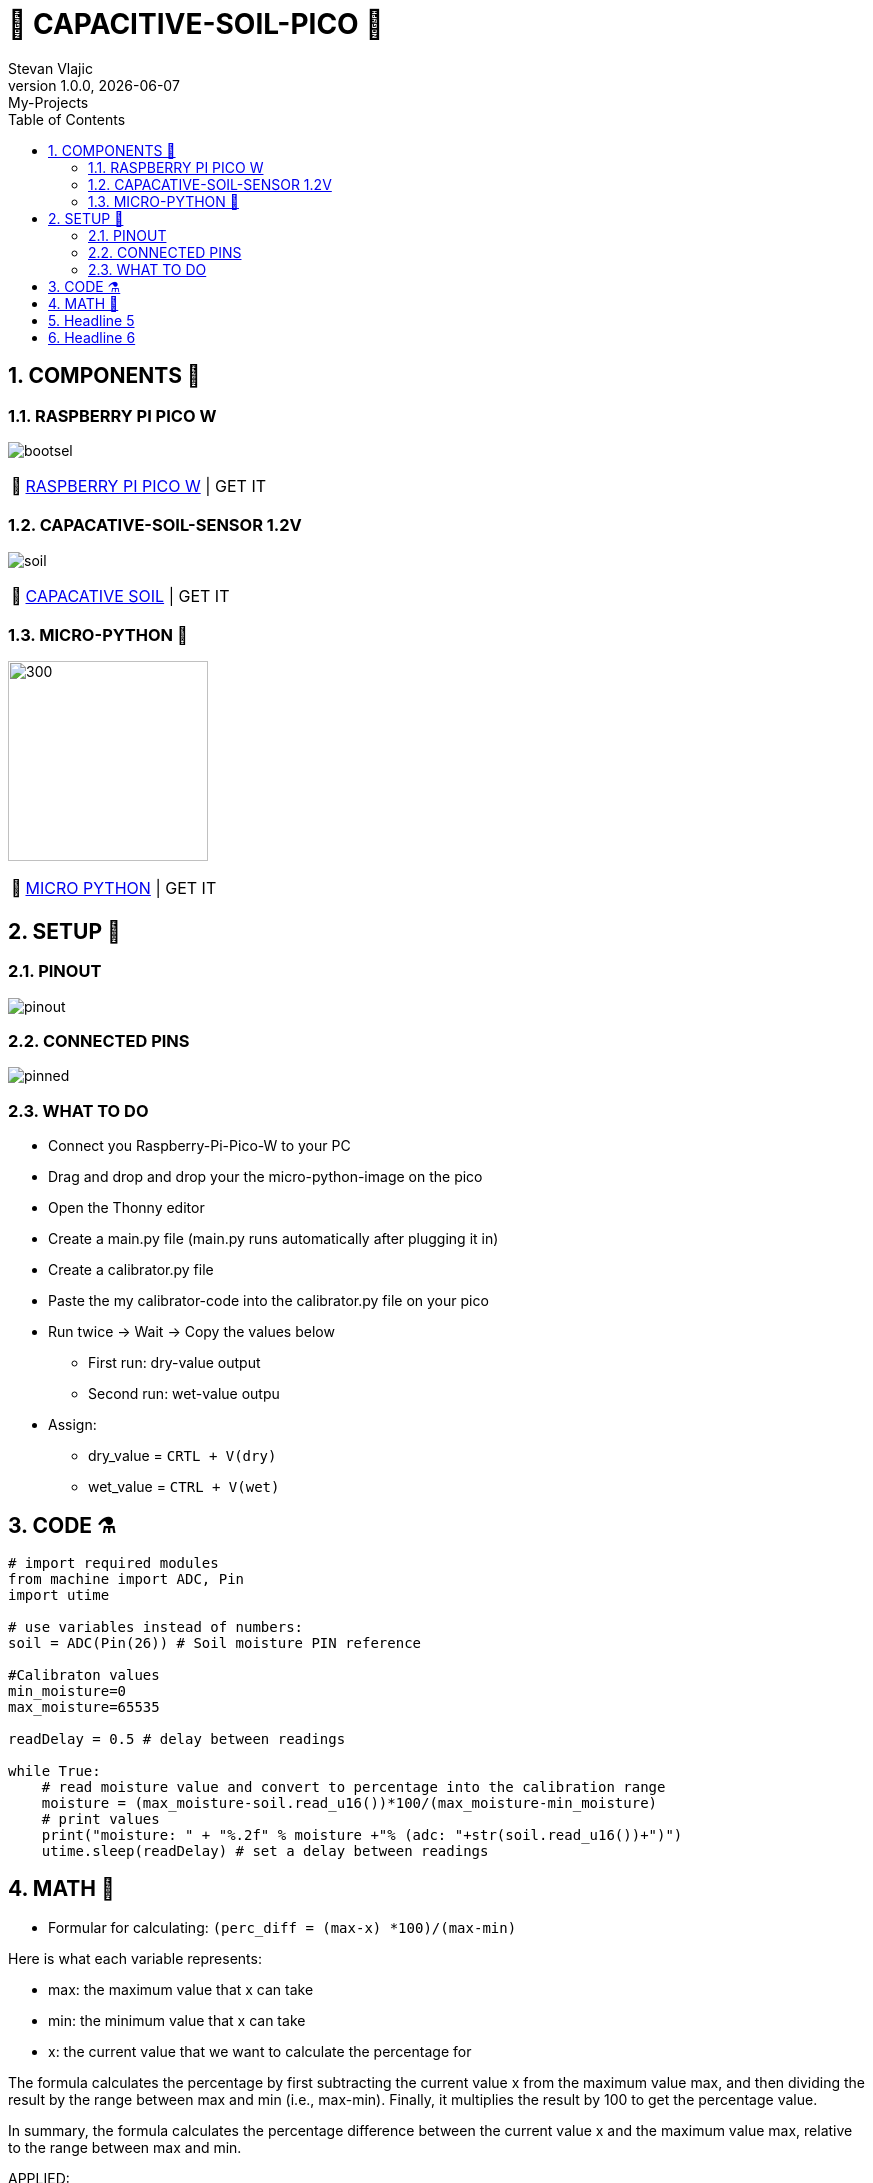 = 🌵 CAPACITIVE-SOIL-PICO 🌵
Stevan Vlajic
1.0.0, {docdate}: My-Projects
//:toc-placement!:  // prevents the generation of the doc at this position, so it can be printed afterwards
:sourcedir: ../src/main/java
:icons: font
:sectnums:    // Nummerierung der Überschriften / section numbering
:toc: left
:experimental:


== COMPONENTS 🦴


=== RASPBERRY PI PICO W

image:./img/bootsel.png[]

:tip-caption: pass:[💸]
[TIP]
https://www.raspberrypi.com/products/raspberry-pi-pico/[RASPBERRY PI PICO W] | GET IT


=== CAPACATIVE-SOIL-SENSOR 1.2V
image:./img/soil.png[]

:tip-caption: pass:[💸]
[TIP]
https://www.amazon.com/Gikfun-Capacitive-Corrosion-Resistant-Detection/dp/B07H3P1NRM[CAPACATIVE SOIL] | GET IT

=== MICRO-PYTHON 🐍

image:./img/micro-python.png[300, 200]

:tip-caption: pass:[💸]
[TIP]
https://www.raspberrypi.com/documentation/microcontrollers/raspberry-pi-pico.html[MICRO PYTHON] | GET IT

== SETUP 🤖 

=== PINOUT 
image:./img/pinout.png[]

=== CONNECTED PINS

image:./img/pinned.jpg[]

=== WHAT TO DO

* Connect you Raspberry-Pi-Pico-W to your PC 
* Drag and drop and drop your the micro-python-image on the pico
* Open the Thonny editor 
* Create a main.py file (main.py runs automatically after plugging it in)
* Create a calibrator.py file
* Paste the my calibrator-code into the calibrator.py file on your pico
* Run twice -> Wait -> Copy the values 
below
** First run: dry-value output
** Second run: wet-value outpu
* Assign:
** dry_value = `CRTL + V(dry)`
** wet_value = `CTRL + V(wet)`
 
== CODE ⚗️

[source, python]
----

# import required modules
from machine import ADC, Pin
import utime

# use variables instead of numbers:
soil = ADC(Pin(26)) # Soil moisture PIN reference

#Calibraton values
min_moisture=0
max_moisture=65535

readDelay = 0.5 # delay between readings

while True:
    # read moisture value and convert to percentage into the calibration range
    moisture = (max_moisture-soil.read_u16())*100/(max_moisture-min_moisture) 
    # print values
    print("moisture: " + "%.2f" % moisture +"% (adc: "+str(soil.read_u16())+")")
    utime.sleep(readDelay) # set a delay between readings
    
----

== MATH 🧮

* Formular for calculating: `(perc_diff = (max-x) *100)/(max-min)`

Here is what each variable represents:

* max: the maximum value that x can take
* min: the minimum value that x can take
* x: the current value that we want to calculate the percentage for

The formula calculates the percentage by first subtracting the current value x from the maximum value max, and then dividing the result by the range between max and min (i.e., max-min). Finally, it multiplies the result by 100 to get the percentage value.

In summary, the formula calculates the percentage difference between the current value x and the maximum value max, relative to the range between max and min.

APPLIED:

* Formular in the code: `moisture = (max_moisture-soil.read_u16())*100/(max_moisture-min_moisture)`

Here is what each variable represents:

* moisture: the moist of the ground in percent in relation to the min and max values
* max_moisture: max range of the soil_read_u16()
* min_moisture: min range of the soil_read_u16()
* soil.read_u16() [x]: 16-bit integer value representing current the analog voltage level of the pin


== Headline 5

== Headline 6
